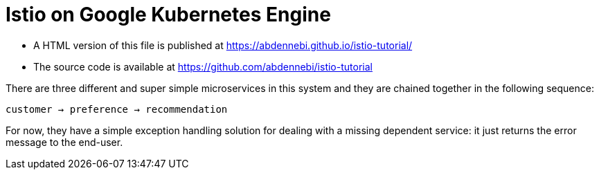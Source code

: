 = Istio on Google Kubernetes Engine

- A HTML version of this file is published at https://abdennebi.github.io/istio-tutorial/

- The source code is available at https://github.com/abdennebi/istio-tutorial

There are three different and super simple microservices in this system and they are chained together in the following sequence:

```
customer → preference → recommendation
```

For now, they have a simple exception handling solution for dealing with a missing dependent service: it just returns the error message to the end-user.
